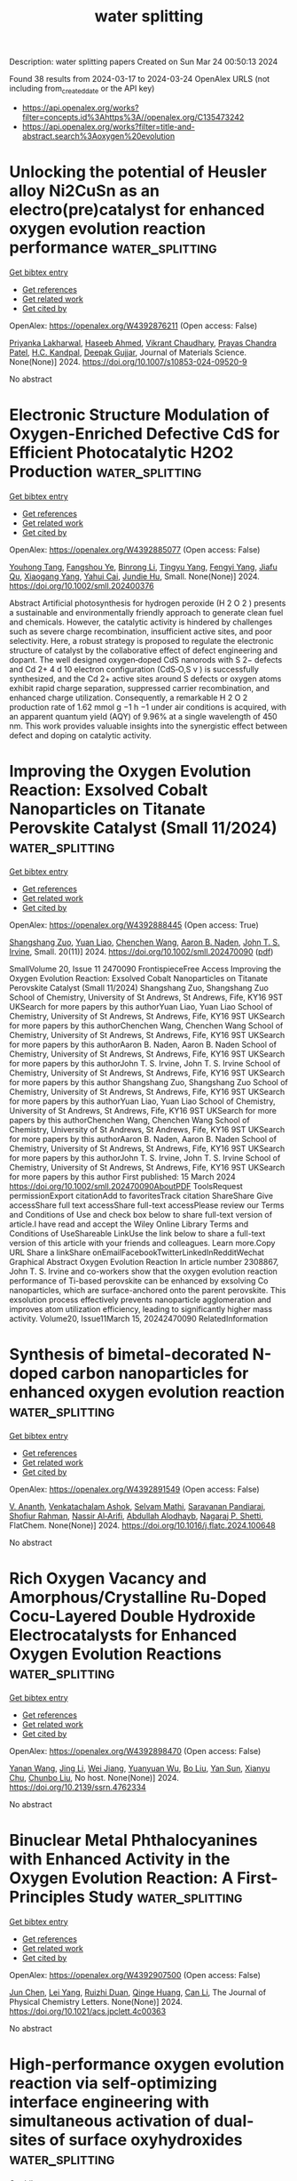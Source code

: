 #+TITLE: water splitting
Description: water splitting papers
Created on Sun Mar 24 00:50:13 2024

Found 38 results from 2024-03-17 to 2024-03-24
OpenAlex URLS (not including from_created_date or the API key)
- [[https://api.openalex.org/works?filter=concepts.id%3Ahttps%3A//openalex.org/C135473242]]
- [[https://api.openalex.org/works?filter=title-and-abstract.search%3Aoxygen%20evolution]]

* Unlocking the potential of Heusler alloy Ni2CuSn as an electro(pre)catalyst for enhanced oxygen evolution reaction performance  :water_splitting:
:PROPERTIES:
:UUID: https://openalex.org/W4392876211
:TOPICS: Electrocatalysis for Energy Conversion, Electrochemical Detection of Heavy Metal Ions, Thin-Film Solar Cell Technology
:PUBLICATION_DATE: 2024-03-16
:END:    
    
[[elisp:(doi-add-bibtex-entry "https://doi.org/10.1007/s10853-024-09520-9")][Get bibtex entry]] 

- [[elisp:(progn (xref--push-markers (current-buffer) (point)) (oa--referenced-works "https://openalex.org/W4392876211"))][Get references]]
- [[elisp:(progn (xref--push-markers (current-buffer) (point)) (oa--related-works "https://openalex.org/W4392876211"))][Get related work]]
- [[elisp:(progn (xref--push-markers (current-buffer) (point)) (oa--cited-by-works "https://openalex.org/W4392876211"))][Get cited by]]

OpenAlex: https://openalex.org/W4392876211 (Open access: False)
    
[[https://openalex.org/A5051252043][Priyanka Lakharwal]], [[https://openalex.org/A5026713442][Haseeb Ahmed]], [[https://openalex.org/A5073922594][Vikrant Chaudhary]], [[https://openalex.org/A5005208395][Prayas Chandra Patel]], [[https://openalex.org/A5066394784][H.C. Kandpal]], [[https://openalex.org/A5024707197][Deepak Gujjar]], Journal of Materials Science. None(None)] 2024. https://doi.org/10.1007/s10853-024-09520-9 
     
No abstract    

    

* Electronic Structure Modulation of Oxygen‐Enriched Defective CdS for Efficient Photocatalytic H2O2 Production  :water_splitting:
:PROPERTIES:
:UUID: https://openalex.org/W4392885077
:TOPICS: Photocatalytic Materials for Solar Energy Conversion, Formation and Properties of Nanocrystals and Nanostructures, Gas Sensing Technology and Materials
:PUBLICATION_DATE: 2024-03-15
:END:    
    
[[elisp:(doi-add-bibtex-entry "https://doi.org/10.1002/smll.202400376")][Get bibtex entry]] 

- [[elisp:(progn (xref--push-markers (current-buffer) (point)) (oa--referenced-works "https://openalex.org/W4392885077"))][Get references]]
- [[elisp:(progn (xref--push-markers (current-buffer) (point)) (oa--related-works "https://openalex.org/W4392885077"))][Get related work]]
- [[elisp:(progn (xref--push-markers (current-buffer) (point)) (oa--cited-by-works "https://openalex.org/W4392885077"))][Get cited by]]

OpenAlex: https://openalex.org/W4392885077 (Open access: False)
    
[[https://openalex.org/A5044348175][Youhong Tang]], [[https://openalex.org/A5001115885][Fangshou Ye]], [[https://openalex.org/A5059984809][Binrong Li]], [[https://openalex.org/A5012152145][Tingyu Yang]], [[https://openalex.org/A5037154247][Fengyi Yang]], [[https://openalex.org/A5067714128][Jiafu Qu]], [[https://openalex.org/A5053203610][Xiaogang Yang]], [[https://openalex.org/A5043648786][Yahui Cai]], [[https://openalex.org/A5016334301][Jundie Hu]], Small. None(None)] 2024. https://doi.org/10.1002/smll.202400376 
     
Abstract Artificial photosynthesis for hydrogen peroxide (H 2 O 2 ) presents a sustainable and environmentally friendly approach to generate clean fuel and chemicals. However, the catalytic activity is hindered by challenges such as severe charge recombination, insufficient active sites, and poor selectivity. Here, a robust strategy is proposed to regulate the electronic structure of catalyst by the collaborative effect of defect engineering and dopant. The well designed oxygen‐doped CdS nanorods with S 2− defects and Cd 2+ 4 d 10 electron configuration (CdS‐O,S v ) is successfully synthesized, and the Cd 2+ active sites around S defects or oxygen atoms exhibit rapid charge separation, suppressed carrier recombination, and enhanced charge utilization. Consequently, a remarkable H 2 O 2 production rate of 1.62 mmol g −1 h −1 under air conditions is acquired, with an apparent quantum yield (AQY) of 9.96% at a single wavelength of 450 nm. This work provides valuable insights into the synergistic effect between defect and doping on catalytic activity.    

    

* Improving the Oxygen Evolution Reaction: Exsolved Cobalt Nanoparticles on Titanate Perovskite Catalyst (Small 11/2024)  :water_splitting:
:PROPERTIES:
:UUID: https://openalex.org/W4392888445
:TOPICS: Catalytic Nanomaterials
:PUBLICATION_DATE: 2024-03-01
:END:    
    
[[elisp:(doi-add-bibtex-entry "https://doi.org/10.1002/smll.202470090")][Get bibtex entry]] 

- [[elisp:(progn (xref--push-markers (current-buffer) (point)) (oa--referenced-works "https://openalex.org/W4392888445"))][Get references]]
- [[elisp:(progn (xref--push-markers (current-buffer) (point)) (oa--related-works "https://openalex.org/W4392888445"))][Get related work]]
- [[elisp:(progn (xref--push-markers (current-buffer) (point)) (oa--cited-by-works "https://openalex.org/W4392888445"))][Get cited by]]

OpenAlex: https://openalex.org/W4392888445 (Open access: True)
    
[[https://openalex.org/A5042219386][Shangshang Zuo]], [[https://openalex.org/A5088676995][Yuan Liao]], [[https://openalex.org/A5029322489][Chenchen Wang]], [[https://openalex.org/A5030097467][Aaron B. Naden]], [[https://openalex.org/A5005373361][John T. S. Irvine]], Small. 20(11)] 2024. https://doi.org/10.1002/smll.202470090  ([[https://onlinelibrary.wiley.com/doi/pdfdirect/10.1002/smll.202470090][pdf]])
     
SmallVolume 20, Issue 11 2470090 FrontispieceFree Access Improving the Oxygen Evolution Reaction: Exsolved Cobalt Nanoparticles on Titanate Perovskite Catalyst (Small 11/2024) Shangshang Zuo, Shangshang Zuo School of Chemistry, University of St Andrews, St Andrews, Fife, KY16 9ST UKSearch for more papers by this authorYuan Liao, Yuan Liao School of Chemistry, University of St Andrews, St Andrews, Fife, KY16 9ST UKSearch for more papers by this authorChenchen Wang, Chenchen Wang School of Chemistry, University of St Andrews, St Andrews, Fife, KY16 9ST UKSearch for more papers by this authorAaron B. Naden, Aaron B. Naden School of Chemistry, University of St Andrews, St Andrews, Fife, KY16 9ST UKSearch for more papers by this authorJohn T. S. Irvine, John T. S. Irvine School of Chemistry, University of St Andrews, St Andrews, Fife, KY16 9ST UKSearch for more papers by this author Shangshang Zuo, Shangshang Zuo School of Chemistry, University of St Andrews, St Andrews, Fife, KY16 9ST UKSearch for more papers by this authorYuan Liao, Yuan Liao School of Chemistry, University of St Andrews, St Andrews, Fife, KY16 9ST UKSearch for more papers by this authorChenchen Wang, Chenchen Wang School of Chemistry, University of St Andrews, St Andrews, Fife, KY16 9ST UKSearch for more papers by this authorAaron B. Naden, Aaron B. Naden School of Chemistry, University of St Andrews, St Andrews, Fife, KY16 9ST UKSearch for more papers by this authorJohn T. S. Irvine, John T. S. Irvine School of Chemistry, University of St Andrews, St Andrews, Fife, KY16 9ST UKSearch for more papers by this author First published: 15 March 2024 https://doi.org/10.1002/smll.202470090AboutPDF ToolsRequest permissionExport citationAdd to favoritesTrack citation ShareShare Give accessShare full text accessShare full-text accessPlease review our Terms and Conditions of Use and check box below to share full-text version of article.I have read and accept the Wiley Online Library Terms and Conditions of UseShareable LinkUse the link below to share a full-text version of this article with your friends and colleagues. Learn more.Copy URL Share a linkShare onEmailFacebookTwitterLinkedInRedditWechat Graphical Abstract Oxygen Evolution Reaction In article number 2308867, John T. S. Irvine and co-workers show that the oxygen evolution reaction performance of Ti-based perovskite can be enhanced by exsolving Co nanoparticles, which are surface-anchored onto the parent perovskite. This exsolution process effectively prevents nanoparticle agglomeration and improves atom utilization efficiency, leading to significantly higher mass activity. Volume20, Issue11March 15, 20242470090 RelatedInformation    

    

* Synthesis of bimetal-decorated N-doped carbon nanoparticles for enhanced oxygen evolution reaction  :water_splitting:
:PROPERTIES:
:UUID: https://openalex.org/W4392891549
:TOPICS: Electrocatalysis for Energy Conversion, Fuel Cell Membrane Technology, Aqueous Zinc-Ion Battery Technology
:PUBLICATION_DATE: 2024-03-01
:END:    
    
[[elisp:(doi-add-bibtex-entry "https://doi.org/10.1016/j.flatc.2024.100648")][Get bibtex entry]] 

- [[elisp:(progn (xref--push-markers (current-buffer) (point)) (oa--referenced-works "https://openalex.org/W4392891549"))][Get references]]
- [[elisp:(progn (xref--push-markers (current-buffer) (point)) (oa--related-works "https://openalex.org/W4392891549"))][Get related work]]
- [[elisp:(progn (xref--push-markers (current-buffer) (point)) (oa--cited-by-works "https://openalex.org/W4392891549"))][Get cited by]]

OpenAlex: https://openalex.org/W4392891549 (Open access: False)
    
[[https://openalex.org/A5021030063][V. Ananth]], [[https://openalex.org/A5057554515][Venkatachalam Ashok]], [[https://openalex.org/A5050750294][Selvam Mathi]], [[https://openalex.org/A5001629698][Saravanan Pandiaraj]], [[https://openalex.org/A5022628334][Shofiur Rahman]], [[https://openalex.org/A5083008293][Nassir Al‐Arifi]], [[https://openalex.org/A5026460148][Abdullah Alodhayb]], [[https://openalex.org/A5090106395][Nagaraj P. Shetti]], FlatChem. None(None)] 2024. https://doi.org/10.1016/j.flatc.2024.100648 
     
No abstract    

    

* Rich Oxygen Vacancy and Amorphous/Crystalline Ru-Doped Cocu-Layered Double Hydroxide Electrocatalysts for Enhanced Oxygen Evolution Reactions  :water_splitting:
:PROPERTIES:
:UUID: https://openalex.org/W4392898470
:TOPICS: Electrocatalysis for Energy Conversion, Aqueous Zinc-Ion Battery Technology, Materials for Electrochemical Supercapacitors
:PUBLICATION_DATE: 2024-01-01
:END:    
    
[[elisp:(doi-add-bibtex-entry "https://doi.org/10.2139/ssrn.4762334")][Get bibtex entry]] 

- [[elisp:(progn (xref--push-markers (current-buffer) (point)) (oa--referenced-works "https://openalex.org/W4392898470"))][Get references]]
- [[elisp:(progn (xref--push-markers (current-buffer) (point)) (oa--related-works "https://openalex.org/W4392898470"))][Get related work]]
- [[elisp:(progn (xref--push-markers (current-buffer) (point)) (oa--cited-by-works "https://openalex.org/W4392898470"))][Get cited by]]

OpenAlex: https://openalex.org/W4392898470 (Open access: False)
    
[[https://openalex.org/A5042533031][Yanan Wang]], [[https://openalex.org/A5012677271][Jing Li]], [[https://openalex.org/A5021515289][Wei Jiang]], [[https://openalex.org/A5003974631][Yuanyuan Wu]], [[https://openalex.org/A5063969338][Bo Liu]], [[https://openalex.org/A5086456973][Yan Sun]], [[https://openalex.org/A5018421998][Xianyu Chu]], [[https://openalex.org/A5090115579][Chunbo Liu]], No host. None(None)] 2024. https://doi.org/10.2139/ssrn.4762334 
     
No abstract    

    

* Binuclear Metal Phthalocyanines with Enhanced Activity in the Oxygen Evolution Reaction: A First-Principles Study  :water_splitting:
:PROPERTIES:
:UUID: https://openalex.org/W4392907500
:TOPICS: Electrocatalysis for Energy Conversion, Role of Porphyrins and Phthalocyanines in Materials Chemistry, Electrochemical Reduction of CO2 to Fuels
:PUBLICATION_DATE: 2024-03-18
:END:    
    
[[elisp:(doi-add-bibtex-entry "https://doi.org/10.1021/acs.jpclett.4c00363")][Get bibtex entry]] 

- [[elisp:(progn (xref--push-markers (current-buffer) (point)) (oa--referenced-works "https://openalex.org/W4392907500"))][Get references]]
- [[elisp:(progn (xref--push-markers (current-buffer) (point)) (oa--related-works "https://openalex.org/W4392907500"))][Get related work]]
- [[elisp:(progn (xref--push-markers (current-buffer) (point)) (oa--cited-by-works "https://openalex.org/W4392907500"))][Get cited by]]

OpenAlex: https://openalex.org/W4392907500 (Open access: False)
    
[[https://openalex.org/A5082857859][Jun Chen]], [[https://openalex.org/A5065844862][Lei Yang]], [[https://openalex.org/A5083764797][Ruizhi Duan]], [[https://openalex.org/A5043532509][Qinge Huang]], [[https://openalex.org/A5011065863][Can Li]], The Journal of Physical Chemistry Letters. None(None)] 2024. https://doi.org/10.1021/acs.jpclett.4c00363 
     
No abstract    

    

* High-performance oxygen evolution reaction via self-optimizing interface engineering with simultaneous activation of dual-sites of surface oxyhydroxides  :water_splitting:
:PROPERTIES:
:UUID: https://openalex.org/W4392907587
:TOPICS: Electrocatalysis for Energy Conversion, Memristive Devices for Neuromorphic Computing, Fuel Cell Membrane Technology
:PUBLICATION_DATE: 2024-03-01
:END:    
    
[[elisp:(doi-add-bibtex-entry "https://doi.org/10.1016/j.apsusc.2024.159936")][Get bibtex entry]] 

- [[elisp:(progn (xref--push-markers (current-buffer) (point)) (oa--referenced-works "https://openalex.org/W4392907587"))][Get references]]
- [[elisp:(progn (xref--push-markers (current-buffer) (point)) (oa--related-works "https://openalex.org/W4392907587"))][Get related work]]
- [[elisp:(progn (xref--push-markers (current-buffer) (point)) (oa--cited-by-works "https://openalex.org/W4392907587"))][Get cited by]]

OpenAlex: https://openalex.org/W4392907587 (Open access: False)
    
[[https://openalex.org/A5033613250][Tianjiao Huang]], [[https://openalex.org/A5030398457][Mingliang Guo]], [[https://openalex.org/A5036868081][Weiwei Li]], [[https://openalex.org/A5002684649][Yanji Bao]], [[https://openalex.org/A5088584503][Aimin Yu]], [[https://openalex.org/A5090069748][Dong‐Sheng Li]], [[https://openalex.org/A5075943433][Jinchun Tu]], [[https://openalex.org/A5005249583][M. Wang]], [[https://openalex.org/A5001454856][Wanjun Hao]], [[https://openalex.org/A5058308419][Chenghua Sun]], Applied Surface Science. None(None)] 2024. https://doi.org/10.1016/j.apsusc.2024.159936 
     
Metal oxyhydroxides produced by the surface reconstruction were widely considered as active catalytic species in the oxygen evolution reaction (OER). However, simultaneous activation of metal sites in surface oxyhydroxides remains a great challenge. In this study, the interface self-activation strategy was utilized to simultaneously activate both the iron and nickel sites at the surface oxyhydroxides of (Fe,Ni)OOH-NiSe2 nano heterostructure. The OER activity was greatly boosted by the dual activation of active sites, resulting in an overpotential of 245 mV@100 mA cm−2 with a small Tafel slope of 44 mV dec−1. The finely constructed FeOOH-NiSe2 heterostructure was transformed into (Fe,Ni)OOH-NiSe2 through the formation of distinct bonds of M(Fe,Ni)-O-Se during the OER process, which was discovered through a combination of experimental studies with DFT calculations. A fast OER reaction dynamic was achieved due to the unique self-optimized interface structure which produced a dual synergistic effect between the interface structure and the active sites of Fe and Ni of oxyhydroxides, modulated the electronic structure and d band center of active sites, and increased the number of optimum active sites. This work paves a way to design high-performance electrocatalysts with multiple active sites for other electrochemical reactions.    

    

* Reactive Oxygen Species, Electrode Potential and pH Affect CoCrMo Alloy Corrosion and Semiconducting Behavior in Simulated Inflammatory Environments  :water_splitting:
:PROPERTIES:
:UUID: https://openalex.org/W4392909054
:TOPICS: Corrosion Inhibitors and Protection Mechanisms, Hydrogen Embrittlement in Metals and Alloys, Thermal Barrier Coatings for Gas Turbines
:PUBLICATION_DATE: 2024-01-01
:END:    
    
[[elisp:(doi-add-bibtex-entry "https://doi.org/10.2139/ssrn.4763246")][Get bibtex entry]] 

- [[elisp:(progn (xref--push-markers (current-buffer) (point)) (oa--referenced-works "https://openalex.org/W4392909054"))][Get references]]
- [[elisp:(progn (xref--push-markers (current-buffer) (point)) (oa--related-works "https://openalex.org/W4392909054"))][Get related work]]
- [[elisp:(progn (xref--push-markers (current-buffer) (point)) (oa--cited-by-works "https://openalex.org/W4392909054"))][Get cited by]]

OpenAlex: https://openalex.org/W4392909054 (Open access: False)
    
[[https://openalex.org/A5054334046][Hwaran Lee]], [[https://openalex.org/A5029483644][Michael A. Kurtz]], [[https://openalex.org/A5038317247][Jeremy L. Gilbert]], No host. None(None)] 2024. https://doi.org/10.2139/ssrn.4763246 
     
No abstract    

    

* Ni and Co Active Site Transition and Competition in Fluorine‐Doped NiCo(OH)2 LDH Electrocatalysts for Oxygen Evolution Reaction  :water_splitting:
:PROPERTIES:
:UUID: https://openalex.org/W4392910947
:TOPICS: Electrocatalysis for Energy Conversion, Aqueous Zinc-Ion Battery Technology, Fuel Cell Membrane Technology
:PUBLICATION_DATE: 2024-03-18
:END:    
    
[[elisp:(doi-add-bibtex-entry "https://doi.org/10.1002/smll.202400139")][Get bibtex entry]] 

- [[elisp:(progn (xref--push-markers (current-buffer) (point)) (oa--referenced-works "https://openalex.org/W4392910947"))][Get references]]
- [[elisp:(progn (xref--push-markers (current-buffer) (point)) (oa--related-works "https://openalex.org/W4392910947"))][Get related work]]
- [[elisp:(progn (xref--push-markers (current-buffer) (point)) (oa--cited-by-works "https://openalex.org/W4392910947"))][Get cited by]]

OpenAlex: https://openalex.org/W4392910947 (Open access: False)
    
[[https://openalex.org/A5053325235][Maojun Pei]], [[https://openalex.org/A5069295537][Shuai Yu]], [[https://openalex.org/A5058641901][Xiang Gao]], [[https://openalex.org/A5086945936][Jia‐Cheng Chen]], [[https://openalex.org/A5042438721][Yao Liu]], [[https://openalex.org/A5004524880][Yan Wang]], [[https://openalex.org/A5029969051][Jiujun Zhang]], Small. None(None)] 2024. https://doi.org/10.1002/smll.202400139 
     
Abstract The oxygen evolution reaction (OER) performance of NiCo LDH electrocatalysts can be improved through fluorine doping. The roles of Ni and Co active sites in such catalysts remain ambiguous and controversial. In addressing the issue, this study draws upon the molecular orbital theory and proposes the active center competitive mechanism between Ni and Co. The doped F‐atoms can directly impact the valence state of metal atoms or exert an indirect influence through the dehydrogenation, thereby modulating the active center. As the F‐atoms are progressively aggregate, the e g orbitals of Ni and Co transition from e 2 g to e 1 g , and subsequently to e 0 g . The corresponding valence state elevates from +2 to +3, and then to +4, signifying an initial increase followed by a subsequent decrease in the electrocatalytic performance. Furthermore, a series of F‐NiCo LDH catalysts are synthesized to verify the e g orbital occupancy analysis, and the catalytic OER overpotentials are 303, 243, 240, and 246 mV at the current density of 10 mA cm −2 , respectively, which coincides well with the theoretical prediction. This investigation not only provides novel mechanistic insights into the transition and competition of Ni and Co in F‐NiCo LDH catalysts but also establishes a foundation for the design of high‐performance catalysts.    

    

* Ultrathin 2D-2D NiFe LDH/MOF heterojunction nanosheets: an efficient oxygen evolution reaction catalyst for water oxidation  :water_splitting:
:PROPERTIES:
:UUID: https://openalex.org/W4392911739
:TOPICS: Electrocatalysis for Energy Conversion, Catalytic Nanomaterials, Photocatalytic Materials for Solar Energy Conversion
:PUBLICATION_DATE: 2024-01-01
:END:    
    
[[elisp:(doi-add-bibtex-entry "https://doi.org/10.1039/d4qi00090k")][Get bibtex entry]] 

- [[elisp:(progn (xref--push-markers (current-buffer) (point)) (oa--referenced-works "https://openalex.org/W4392911739"))][Get references]]
- [[elisp:(progn (xref--push-markers (current-buffer) (point)) (oa--related-works "https://openalex.org/W4392911739"))][Get related work]]
- [[elisp:(progn (xref--push-markers (current-buffer) (point)) (oa--cited-by-works "https://openalex.org/W4392911739"))][Get cited by]]

OpenAlex: https://openalex.org/W4392911739 (Open access: False)
    
[[https://openalex.org/A5089703861][Hao Yin]], [[https://openalex.org/A5007618532][Shibiao Su]], [[https://openalex.org/A5085057606][Di Yao]], [[https://openalex.org/A5077491495][Lixia Wang]], [[https://openalex.org/A5021978869][X. Liu]], [[https://openalex.org/A5021114807][Tayirjan Taylor Isimjan]], [[https://openalex.org/A5002897591][Yuting Yang]], [[https://openalex.org/A5013921358][Dandan Cai]], Inorganic chemistry frontiers. None(None)] 2024. https://doi.org/10.1039/d4qi00090k 
     
Designing ultrathin MOF-based heterostructural nanosheets with high conductivity and rich active sites and studying their dynamic structural evolution during OER remain an ideal but challenging task. Here, the hierarchical NiFe...    

    

* F-doped carbon/Co3O4 composite catalyst for alkaline oxygen evolution  :water_splitting:
:PROPERTIES:
:UUID: https://openalex.org/W4392913142
:TOPICS: Electrocatalysis for Energy Conversion, Fuel Cell Membrane Technology, Catalytic Nanomaterials
:PUBLICATION_DATE: 2024-03-18
:END:    
    
[[elisp:(doi-add-bibtex-entry "https://doi.org/10.26434/chemrxiv-2024-38cvf")][Get bibtex entry]] 

- [[elisp:(progn (xref--push-markers (current-buffer) (point)) (oa--referenced-works "https://openalex.org/W4392913142"))][Get references]]
- [[elisp:(progn (xref--push-markers (current-buffer) (point)) (oa--related-works "https://openalex.org/W4392913142"))][Get related work]]
- [[elisp:(progn (xref--push-markers (current-buffer) (point)) (oa--cited-by-works "https://openalex.org/W4392913142"))][Get cited by]]

OpenAlex: https://openalex.org/W4392913142 (Open access: True)
    
[[https://openalex.org/A5085866414][Mengjie Gao]], [[https://openalex.org/A5020707607][Zhaodi Wang]], [[https://openalex.org/A5074848708][Wen Tao Liu]], [[https://openalex.org/A5067883605][Yunpu Zhai]], No host. None(None)] 2024. https://doi.org/10.26434/chemrxiv-2024-38cvf  ([[https://chemrxiv.org/engage/api-gateway/chemrxiv/assets/orp/resource/item/65f4470e9138d23161855da5/original/f-doped-carbon-co3o4-composite-catalyst-for-alkaline-oxygen-evolution.pdf][pdf]])
     
Electrocatalytic water splitting is a sustainable way to produce hydrogen energy. However, the oxygen evolution reaction (OER) at the anode always has sluggish kinetics and low energy conversion efficiency, which is the major bottleneck for water splitting. In this paper, the electronic structure of the Co3O4/carbon composites was regulated by anion doping. The F-doped carbon substrate is compounded with ZIF-67, and the active component Co3O4 is encapsulated in the skeleton formed by ZIF-67. The prepared hybrid nanocomposite catalyst F-Co3O4@NF has excellent OER performance. It requires an overpotential of only 172 mV with the current density of 50 mA cm-2, and the Tafel slope is 88 mV dec-1. It can maintain good stability after 24 hours of continuous operation, and the catalytic activity exceeds most of the similar series of catalysts. The characterization show that F doping can affect the catalytic activity in the form of adjusting the electronic structure and lifting d band center. These structural changes effectively optimize the adsorption/desorption capacity of the composite catalyst for hydrogen and oxygen intermediates in the catalytic process, thereby improving the catalytic activity for alkaline oxygen evolution.    

    

* Dual Function of Naphthalenediimide Supramolecular Photocatalyst with Giant Internal Electric Field for Efficient Hydrogen and Oxygen Evolution  :water_splitting:
:PROPERTIES:
:UUID: https://openalex.org/W4392913191
:TOPICS: Photocatalytic Materials for Solar Energy Conversion, Perovskite Solar Cell Technology, Electrocatalysis for Energy Conversion
:PUBLICATION_DATE: 2024-03-18
:END:    
    
[[elisp:(doi-add-bibtex-entry "https://doi.org/10.1002/smll.202400344")][Get bibtex entry]] 

- [[elisp:(progn (xref--push-markers (current-buffer) (point)) (oa--referenced-works "https://openalex.org/W4392913191"))][Get references]]
- [[elisp:(progn (xref--push-markers (current-buffer) (point)) (oa--related-works "https://openalex.org/W4392913191"))][Get related work]]
- [[elisp:(progn (xref--push-markers (current-buffer) (point)) (oa--cited-by-works "https://openalex.org/W4392913191"))][Get cited by]]

OpenAlex: https://openalex.org/W4392913191 (Open access: False)
    
[[https://openalex.org/A5051296316][Shicheng Xu]], [[https://openalex.org/A5090385327][Siqi Chen]], [[https://openalex.org/A5002803940][Yuxin Li]], [[https://openalex.org/A5001140222][Qiong Gao]], [[https://openalex.org/A5088955392][Xin Luo]], [[https://openalex.org/A5052024256][Min Li]], [[https://openalex.org/A5084673350][Long‐Fei Ren]], [[https://openalex.org/A5049078993][Peng Wang]], [[https://openalex.org/A5021809579][Liping Liu]], [[https://openalex.org/A5049074404][Jun Wang]], [[https://openalex.org/A5015286714][Xianjie Chen]], [[https://openalex.org/A5068290128][Qian Chen]], [[https://openalex.org/A5004893546][Yongfa Zhu]], Small. None(None)] 2024. https://doi.org/10.1002/smll.202400344 
     
Abstract Organic supramolecular photocatalysts have garnered widespread attention due to their adjustable structure and exceptional photocatalytic activity. Herein, a novel bis‐dicarboxyphenyl‐substituent naphthalenediimide self‐assembly supramolecular photocatalyst (SA‐NDI‐BCOOH) with efficient dual‐functional photocatalytic performance is successfully constructed. The large molecular dipole moment and short‐range ordered stacking structure of SA‐NDI‐BCOOH synergistically create a giant internal electric field (IEF), resulting in a remarkable 6.7‐fold increase in its charge separation efficiency. Additionally, the tetracarboxylic structure of SA‐NDI‐BCOOH greatly enhances its hydrophilicity. Thus, SA‐NDI‐BCOOH demonstrates efficient dual‐functional activity for photocatalytic hydrogen and oxygen evolution, with rates of 372.8 and 3.8 µmol h −1 , respectively. Meanwhile, a notable apparent quantum efficiency of 10.86% at 400 nm for hydrogen evolution is achieved, prominently surpassing many reported supramolecular photocatalysts. More importantly, with the help of dual co‐catalysts, it exhibits photocatalytic overall water splitting activity with H 2 and O 2 evolution rates of 3.2 and 1.6 µmol h −1 . Briefly, this work sheds light on enhancing the IEF by controlling the molecular polarity and stacking structure to dramatically improve the photocatalytic performance of supramolecular materials.    

    

* One-step hydrothermal synthesis of a Ni3S2–FeMoO4 nanowire–nanosheet heterostructure array for synergistically boosted oxygen evolution reaction  :water_splitting:
:PROPERTIES:
:UUID: https://openalex.org/W4392915369
:TOPICS: Electrocatalysis for Energy Conversion, Aqueous Zinc-Ion Battery Technology, Electrochemical Detection of Heavy Metal Ions
:PUBLICATION_DATE: 2024-01-01
:END:    
    
[[elisp:(doi-add-bibtex-entry "https://doi.org/10.1039/d4ra01770f")][Get bibtex entry]] 

- [[elisp:(progn (xref--push-markers (current-buffer) (point)) (oa--referenced-works "https://openalex.org/W4392915369"))][Get references]]
- [[elisp:(progn (xref--push-markers (current-buffer) (point)) (oa--related-works "https://openalex.org/W4392915369"))][Get related work]]
- [[elisp:(progn (xref--push-markers (current-buffer) (point)) (oa--cited-by-works "https://openalex.org/W4392915369"))][Get cited by]]

OpenAlex: https://openalex.org/W4392915369 (Open access: True)
    
[[https://openalex.org/A5009504821][Han Cui]], [[https://openalex.org/A5015190833][Jing Zhang]], [[https://openalex.org/A5082159776][Rui Wu]], [[https://openalex.org/A5031804038][Xiang Zhang]], [[https://openalex.org/A5065585539][Qijun Pan]], [[https://openalex.org/A5021261061][Mingtao Li]], [[https://openalex.org/A5011893427][Bin Chen]], RSC Advances. 14(13)] 2024. https://doi.org/10.1039/d4ra01770f  ([[https://pubs.rsc.org/en/content/articlepdf/2024/ra/d4ra01770f][pdf]])
     
We propose a one-step hydrothermal strategy to fabricate hierarchical Ni 3 S 2 –FeMoO 4 nanowire–nanosheet heterostructures on NiFe-foam as structurally-integrated electrodes for synergistically boosted OER at high current density.    

    

* Machine learning guided tuning charge distribution by composition in MOFs for oxygen evolution reaction  :water_splitting:
:PROPERTIES:
:UUID: https://openalex.org/W4392917251
:TOPICS: Accelerating Materials Innovation through Informatics, Catalytic Nanomaterials, Emergent Phenomena at Oxide Interfaces
:PUBLICATION_DATE: 2024-01-01
:END:    
    
[[elisp:(doi-add-bibtex-entry "https://doi.org/10.1039/d3ra08873a")][Get bibtex entry]] 

- [[elisp:(progn (xref--push-markers (current-buffer) (point)) (oa--referenced-works "https://openalex.org/W4392917251"))][Get references]]
- [[elisp:(progn (xref--push-markers (current-buffer) (point)) (oa--related-works "https://openalex.org/W4392917251"))][Get related work]]
- [[elisp:(progn (xref--push-markers (current-buffer) (point)) (oa--cited-by-works "https://openalex.org/W4392917251"))][Get cited by]]

OpenAlex: https://openalex.org/W4392917251 (Open access: True)
    
[[https://openalex.org/A5036418431][Licheng Yu]], [[https://openalex.org/A5052588320][Wenwen Zhang]], [[https://openalex.org/A5089766491][Zhihao Nie]], [[https://openalex.org/A5067865085][Jingjing Duan]], [[https://openalex.org/A5039744969][Sheng Chen]], RSC Advances. 14(13)] 2024. https://doi.org/10.1039/d3ra08873a 
     
We utilize machine learning (ML) to accelerate the synthesis of MOFs, starting by building a library of over 900 MOFs with different metal salts, solvent ratios and reaction tine, and then utilizing zeta potentials as target variables for ML training.    

    

* Adjacent‐Confined Pyrolysis for High‐Density Phase Boundaries in Mo2C Nanosheets to Boost Oxygen Evolution  :water_splitting:
:PROPERTIES:
:UUID: https://openalex.org/W4392920743
:TOPICS: Two-Dimensional Transition Metal Carbides and Nitrides (MXenes), Atomic Layer Deposition Technology, Synthesis and Properties of Cemented Carbides
:PUBLICATION_DATE: 2024-03-17
:END:    
    
[[elisp:(doi-add-bibtex-entry "https://doi.org/10.1002/adfm.202401990")][Get bibtex entry]] 

- [[elisp:(progn (xref--push-markers (current-buffer) (point)) (oa--referenced-works "https://openalex.org/W4392920743"))][Get references]]
- [[elisp:(progn (xref--push-markers (current-buffer) (point)) (oa--related-works "https://openalex.org/W4392920743"))][Get related work]]
- [[elisp:(progn (xref--push-markers (current-buffer) (point)) (oa--cited-by-works "https://openalex.org/W4392920743"))][Get cited by]]

OpenAlex: https://openalex.org/W4392920743 (Open access: False)
    
[[https://openalex.org/A5068577773][Wenhua Cong]], [[https://openalex.org/A5019039571][Weikang Dong]], [[https://openalex.org/A5018621949][Yuanyuan Yan]], [[https://openalex.org/A5017816629][Xun Cao]], [[https://openalex.org/A5029880205][Yike Xu]], [[https://openalex.org/A5054510847][Zhenyu Liu]], [[https://openalex.org/A5015410930][Jijian Liu]], [[https://openalex.org/A5005964179][Can Jin]], [[https://openalex.org/A5071872234][Xuguang Liu]], [[https://openalex.org/A5049692788][Yang Yang]], [[https://openalex.org/A5019742138][L. P. Fu]], [[https://openalex.org/A5061137450][Meiling Wang]], [[https://openalex.org/A5083663751][Tianyuan Zhang]], [[https://openalex.org/A5072799435][Jiadong Zhou]], Advanced Functional Materials. None(None)] 2024. https://doi.org/10.1002/adfm.202401990 
     
Abstract Heterostructure or doping engineering on Mo 2 C by coupling with transition metal nanoparticles/atoms can optimize catalytic activities for oxygen evolution reaction (OER). However, the intrinsic catalytic activity of Mo 2 C is not fully stimulated at the atomic level, which is challenging. Herein, an adjacent‐confined pyrolysis strategy to manipulate the intrinsic electronic structure of Mo 2 C directly is reported. During the nucleation and growth of Mo 2 C, the replacement of Mo atoms by adjacent Ni atoms induces the generation of high‐density phase boundaries (PBs) with alternating face‐centered cubic (fcc) and hexagonal close‐packed (hcp) hetero‐phase. The lattice deformity in PBs affords an ultrahigh density of active sites, endowing Mo 2 C nanosheets with excellent OER activity and superior stability. Theoretical calculations reveal that introduced Ni atoms activate the adjacent Mo sites and optimize the thermodynamic reaction energetics for enhanced OER activity. The work offers a general adjacent‐confined pyrolysis strategy to achieve PBs‐controlling in Mo 2 C nanosheets for catalytic application and beyond.    

    

* Construction of robust and durable Cu2Se-V2O5 nanosheet electrocatalyst for alkaline oxygen evolution reaction  :water_splitting:
:PROPERTIES:
:UUID: https://openalex.org/W4392921269
:TOPICS: Electrocatalysis for Energy Conversion, Aqueous Zinc-Ion Battery Technology, Electrochemical Detection of Heavy Metal Ions
:PUBLICATION_DATE: 2024-03-14
:END:    
    
[[elisp:(doi-add-bibtex-entry "https://doi.org/10.1007/s11705-024-2420-6")][Get bibtex entry]] 

- [[elisp:(progn (xref--push-markers (current-buffer) (point)) (oa--referenced-works "https://openalex.org/W4392921269"))][Get references]]
- [[elisp:(progn (xref--push-markers (current-buffer) (point)) (oa--related-works "https://openalex.org/W4392921269"))][Get related work]]
- [[elisp:(progn (xref--push-markers (current-buffer) (point)) (oa--cited-by-works "https://openalex.org/W4392921269"))][Get cited by]]

OpenAlex: https://openalex.org/W4392921269 (Open access: False)
    
[[https://openalex.org/A5056104466][Tauseef Munawar]], [[https://openalex.org/A5015371105][Ambreen Bashir]], [[https://openalex.org/A5047180413][Khalid Mujasam Batoo]], [[https://openalex.org/A5023236497][Saman Fatima]], [[https://openalex.org/A5079586000][Faisal Mukhtar]], [[https://openalex.org/A5084895339][Sajjad Hussain]], [[https://openalex.org/A5049370676][Sumaira Manzoor]], [[https://openalex.org/A5061069978][Muhammad Naeem Ashiq]], [[https://openalex.org/A5008980972][Shoukat Alim Khan]], [[https://openalex.org/A5060990652][Muammer Koç]], [[https://openalex.org/A5004262523][Faisal Iqbal]], Frontiers of Chemical Science and Engineering. 18(6)] 2024. https://doi.org/10.1007/s11705-024-2420-6 
     
No abstract    

    

* Stabilizing Lattice Oxygen through Mn Doping in NiCo2O4−d Spinel Electrocatalysts for Efficient and Durable Acid Oxygen Evolution  :water_splitting:
:PROPERTIES:
:UUID: https://openalex.org/W4392925207
:TOPICS: Electrocatalysis for Energy Conversion, Electrochemical Detection of Heavy Metal Ions, Electrochemical Biosensor Technology
:PUBLICATION_DATE: 2024-03-17
:END:    
    
[[elisp:(doi-add-bibtex-entry "https://doi.org/10.1002/anie.202402171")][Get bibtex entry]] 

- [[elisp:(progn (xref--push-markers (current-buffer) (point)) (oa--referenced-works "https://openalex.org/W4392925207"))][Get references]]
- [[elisp:(progn (xref--push-markers (current-buffer) (point)) (oa--related-works "https://openalex.org/W4392925207"))][Get related work]]
- [[elisp:(progn (xref--push-markers (current-buffer) (point)) (oa--cited-by-works "https://openalex.org/W4392925207"))][Get cited by]]

OpenAlex: https://openalex.org/W4392925207 (Open access: False)
    
[[https://openalex.org/A5046679112][Hongyu Zhao]], [[https://openalex.org/A5049352143][Zhu Liu]], [[https://openalex.org/A5091913926][Jie Yin]], [[https://openalex.org/A5047471598][Jing Jin]], [[https://openalex.org/A5081527008][Xin Du]], [[https://openalex.org/A5021204687][Lei Tan]], [[https://openalex.org/A5070724508][Yong Peng]], [[https://openalex.org/A5013947180][Pinxian Xi]], [[https://openalex.org/A5055781053][Chun‐Hua Yan]], Angewandte Chemie International Edition. None(None)] 2024. https://doi.org/10.1002/anie.202402171 
     
Design the electrocatalysts without noble metal is still a challenge for oxygen evolution reaction (OER) in acid media. Herein, we reported the manganese doping method to decrease the concentration of oxygen vacancy (Vo) and form the Mn−O structure adjacent octahedral sites in spinel NiCo2O4−δ (NiMn1.5Co3O4−δ), which highly enhanced the activity and stability of spinel NiCo2O4−δ with a low overpotential (η) of 280 mV at j = 10 mA cm−2 and long‐term stability of 80 h in acid media. The isotopic labelling experiment based on differential electrochemical mass spectrometry (DEMS) clearly demonstrated the lattice oxygen in NiMn1.5Co3O4−δ is more stable due to strong Mn‐O bond and synergetic adsorbate evolution mechanism (SAEM) for acid OER. Density functional theory (DFT) calculations reveal highly increased oxygen vacancy formation energy (EVO) of NiCo2O4−δ after Mn doping. More importantly, the highly hydrogen bonding between Mn−O and *OOH adsorbed on adjacent Co octahedral sites promote the formation of *OO from *OOH due to the greatly enhanced charge density of O in Mn substituted sites.    

    

* Stabilizing Lattice Oxygen through Mn Doping in NiCo2O4−d Spinel Electrocatalysts for Efficient and Durable Acid Oxygen Evolution  :water_splitting:
:PROPERTIES:
:UUID: https://openalex.org/W4392925229
:TOPICS: Electrocatalysis for Energy Conversion, Electrochemical Detection of Heavy Metal Ions, Electrochemical Biosensor Technology
:PUBLICATION_DATE: 2024-03-17
:END:    
    
[[elisp:(doi-add-bibtex-entry "https://doi.org/10.1002/ange.202402171")][Get bibtex entry]] 

- [[elisp:(progn (xref--push-markers (current-buffer) (point)) (oa--referenced-works "https://openalex.org/W4392925229"))][Get references]]
- [[elisp:(progn (xref--push-markers (current-buffer) (point)) (oa--related-works "https://openalex.org/W4392925229"))][Get related work]]
- [[elisp:(progn (xref--push-markers (current-buffer) (point)) (oa--cited-by-works "https://openalex.org/W4392925229"))][Get cited by]]

OpenAlex: https://openalex.org/W4392925229 (Open access: False)
    
[[https://openalex.org/A5046679112][Hongyu Zhao]], [[https://openalex.org/A5049352143][Zhu Liu]], [[https://openalex.org/A5091913926][Jie Yin]], [[https://openalex.org/A5082156574][Jing Jin]], [[https://openalex.org/A5089842784][Xin Du]], [[https://openalex.org/A5021204687][Lei Tan]], [[https://openalex.org/A5070724508][Yong Peng]], [[https://openalex.org/A5081074386][Pinxian Xi]], [[https://openalex.org/A5055781053][Chun‐Hua Yan]], Angewandte Chemie. None(None)] 2024. https://doi.org/10.1002/ange.202402171 
     
Design the electrocatalysts without noble metal is still a challenge for oxygen evolution reaction (OER) in acid media. Herein, we reported the manganese doping method to decrease the concentration of oxygen vacancy (Vo) and form the Mn−O structure adjacent octahedral sites in spinel NiCo2O4−δ (NiMn1.5Co3O4−δ), which highly enhanced the activity and stability of spinel NiCo2O4−δ with a low overpotential (η) of 280 mV at j = 10 mA cm−2 and long‐term stability of 80 h in acid media. The isotopic labelling experiment based on differential electrochemical mass spectrometry (DEMS) clearly demonstrated the lattice oxygen in NiMn1.5Co3O4−δ is more stable due to strong Mn‐O bond and synergetic adsorbate evolution mechanism (SAEM) for acid OER. Density functional theory (DFT) calculations reveal highly increased oxygen vacancy formation energy (EVO) of NiCo2O4−δ after Mn doping. More importantly, the highly hydrogen bonding between Mn−O and *OOH adsorbed on adjacent Co octahedral sites promote the formation of *OO from *OOH due to the greatly enhanced charge density of O in Mn substituted sites.    

    

* Hollow Nanocubic Cop-Fep/Nc Heterostructures for Efficient Electrocatalytic Oxygen Evolution Reaction  :water_splitting:
:PROPERTIES:
:UUID: https://openalex.org/W4392932163
:TOPICS: Electrocatalysis for Energy Conversion, Fuel Cell Membrane Technology, Conducting Polymer Research
:PUBLICATION_DATE: 2024-01-01
:END:    
    
[[elisp:(doi-add-bibtex-entry "https://doi.org/10.2139/ssrn.4763695")][Get bibtex entry]] 

- [[elisp:(progn (xref--push-markers (current-buffer) (point)) (oa--referenced-works "https://openalex.org/W4392932163"))][Get references]]
- [[elisp:(progn (xref--push-markers (current-buffer) (point)) (oa--related-works "https://openalex.org/W4392932163"))][Get related work]]
- [[elisp:(progn (xref--push-markers (current-buffer) (point)) (oa--cited-by-works "https://openalex.org/W4392932163"))][Get cited by]]

OpenAlex: https://openalex.org/W4392932163 (Open access: False)
    
[[https://openalex.org/A5052123587][Zhongxian Li]], [[https://openalex.org/A5002539950][Xingzhao Wang]], [[https://openalex.org/A5063262145][Yunlin Xu]], [[https://openalex.org/A5047704870][Xiaoran Li]], [[https://openalex.org/A5048291692][Jianchao Zhang]], [[https://openalex.org/A5039794673][Lu Yang]], [[https://openalex.org/A5055342597][Jiabing Luo]], [[https://openalex.org/A5086752686][Yan Zhou]], No host. None(None)] 2024. https://doi.org/10.2139/ssrn.4763695 
     
No abstract    

    

* Decision letter for "Machine learning guided tuning charge distribution by composition in MOFs for oxygen evolution reaction"  :water_splitting:
:PROPERTIES:
:UUID: https://openalex.org/W4392936399
:TOPICS: Accelerating Materials Innovation through Informatics, Nanomaterials with Enzyme-Like Characteristics, Electrochemical Detection of Heavy Metal Ions
:PUBLICATION_DATE: 2024-02-25
:END:    
    
[[elisp:(doi-add-bibtex-entry "https://doi.org/10.1039/d3ra08873a/v3/decision1")][Get bibtex entry]] 

- [[elisp:(progn (xref--push-markers (current-buffer) (point)) (oa--referenced-works "https://openalex.org/W4392936399"))][Get references]]
- [[elisp:(progn (xref--push-markers (current-buffer) (point)) (oa--related-works "https://openalex.org/W4392936399"))][Get related work]]
- [[elisp:(progn (xref--push-markers (current-buffer) (point)) (oa--cited-by-works "https://openalex.org/W4392936399"))][Get cited by]]

OpenAlex: https://openalex.org/W4392936399 (Open access: False)
    
, No host. None(None)] 2024. https://doi.org/10.1039/d3ra08873a/v3/decision1 
     
No abstract    

    

* Review for "Machine learning guided tuning charge distribution by composition in MOFs for oxygen evolution reaction"  :water_splitting:
:PROPERTIES:
:UUID: https://openalex.org/W4392936413
:TOPICS: Accelerating Materials Innovation through Informatics, Catalytic Nanomaterials, Gas Sensing Technology and Materials
:PUBLICATION_DATE: 2024-01-07
:END:    
    
[[elisp:(doi-add-bibtex-entry "https://doi.org/10.1039/d3ra08873a/v1/review2")][Get bibtex entry]] 

- [[elisp:(progn (xref--push-markers (current-buffer) (point)) (oa--referenced-works "https://openalex.org/W4392936413"))][Get references]]
- [[elisp:(progn (xref--push-markers (current-buffer) (point)) (oa--related-works "https://openalex.org/W4392936413"))][Get related work]]
- [[elisp:(progn (xref--push-markers (current-buffer) (point)) (oa--cited-by-works "https://openalex.org/W4392936413"))][Get cited by]]

OpenAlex: https://openalex.org/W4392936413 (Open access: False)
    
, No host. None(None)] 2024. https://doi.org/10.1039/d3ra08873a/v1/review2 
     
No abstract    

    

* Author response for "Machine learning guided tuning charge distribution by composition in MOFs for oxygen evolution reaction"  :water_splitting:
:PROPERTIES:
:UUID: https://openalex.org/W4392936433
:TOPICS: Accelerating Materials Innovation through Informatics, Nanomaterials with Enzyme-Like Characteristics, Electrochemical Detection of Heavy Metal Ions
:PUBLICATION_DATE: 2024-02-07
:END:    
    
[[elisp:(doi-add-bibtex-entry "https://doi.org/10.1039/d3ra08873a/v3/response1")][Get bibtex entry]] 

- [[elisp:(progn (xref--push-markers (current-buffer) (point)) (oa--referenced-works "https://openalex.org/W4392936433"))][Get references]]
- [[elisp:(progn (xref--push-markers (current-buffer) (point)) (oa--related-works "https://openalex.org/W4392936433"))][Get related work]]
- [[elisp:(progn (xref--push-markers (current-buffer) (point)) (oa--cited-by-works "https://openalex.org/W4392936433"))][Get cited by]]

OpenAlex: https://openalex.org/W4392936433 (Open access: False)
    
[[https://openalex.org/A5036418431][Licheng Yu]], [[https://openalex.org/A5052588320][Wenwen Zhang]], [[https://openalex.org/A5089766491][Zhihao Nie]], [[https://openalex.org/A5067865085][Jingjing Duan]], [[https://openalex.org/A5039744969][Sheng Chen]], No host. None(None)] 2024. https://doi.org/10.1039/d3ra08873a/v3/response1 
     
No abstract    

    

* Decision letter for "Machine learning guided tuning charge distribution by composition in MOFs for oxygen evolution reaction"  :water_splitting:
:PROPERTIES:
:UUID: https://openalex.org/W4392936500
:TOPICS: Accelerating Materials Innovation through Informatics, Nanomaterials with Enzyme-Like Characteristics, Electrochemical Detection of Heavy Metal Ions
:PUBLICATION_DATE: 2024-02-05
:END:    
    
[[elisp:(doi-add-bibtex-entry "https://doi.org/10.1039/d3ra08873a/v2/decision1")][Get bibtex entry]] 

- [[elisp:(progn (xref--push-markers (current-buffer) (point)) (oa--referenced-works "https://openalex.org/W4392936500"))][Get references]]
- [[elisp:(progn (xref--push-markers (current-buffer) (point)) (oa--related-works "https://openalex.org/W4392936500"))][Get related work]]
- [[elisp:(progn (xref--push-markers (current-buffer) (point)) (oa--cited-by-works "https://openalex.org/W4392936500"))][Get cited by]]

OpenAlex: https://openalex.org/W4392936500 (Open access: False)
    
, No host. None(None)] 2024. https://doi.org/10.1039/d3ra08873a/v2/decision1 
     
No abstract    

    

* Review for "Machine learning guided tuning charge distribution by composition in MOFs for oxygen evolution reaction"  :water_splitting:
:PROPERTIES:
:UUID: https://openalex.org/W4392936503
:TOPICS: Accelerating Materials Innovation through Informatics, Catalytic Nanomaterials, Gas Sensing Technology and Materials
:PUBLICATION_DATE: 2024-01-31
:END:    
    
[[elisp:(doi-add-bibtex-entry "https://doi.org/10.1039/d3ra08873a/v2/review1")][Get bibtex entry]] 

- [[elisp:(progn (xref--push-markers (current-buffer) (point)) (oa--referenced-works "https://openalex.org/W4392936503"))][Get references]]
- [[elisp:(progn (xref--push-markers (current-buffer) (point)) (oa--related-works "https://openalex.org/W4392936503"))][Get related work]]
- [[elisp:(progn (xref--push-markers (current-buffer) (point)) (oa--cited-by-works "https://openalex.org/W4392936503"))][Get cited by]]

OpenAlex: https://openalex.org/W4392936503 (Open access: False)
    
, No host. None(None)] 2024. https://doi.org/10.1039/d3ra08873a/v2/review1 
     
No abstract    

    

* Author response for "Machine learning guided tuning charge distribution by composition in MOFs for oxygen evolution reaction"  :water_splitting:
:PROPERTIES:
:UUID: https://openalex.org/W4392936732
:TOPICS: Accelerating Materials Innovation through Informatics, Nanomaterials with Enzyme-Like Characteristics, Electrochemical Detection of Heavy Metal Ions
:PUBLICATION_DATE: 2024-01-26
:END:    
    
[[elisp:(doi-add-bibtex-entry "https://doi.org/10.1039/d3ra08873a/v2/response1")][Get bibtex entry]] 

- [[elisp:(progn (xref--push-markers (current-buffer) (point)) (oa--referenced-works "https://openalex.org/W4392936732"))][Get references]]
- [[elisp:(progn (xref--push-markers (current-buffer) (point)) (oa--related-works "https://openalex.org/W4392936732"))][Get related work]]
- [[elisp:(progn (xref--push-markers (current-buffer) (point)) (oa--cited-by-works "https://openalex.org/W4392936732"))][Get cited by]]

OpenAlex: https://openalex.org/W4392936732 (Open access: False)
    
[[https://openalex.org/A5036418431][Licheng Yu]], [[https://openalex.org/A5052588320][Wenwen Zhang]], [[https://openalex.org/A5089766491][Zhihao Nie]], [[https://openalex.org/A5067865085][Jingjing Duan]], [[https://openalex.org/A5039744969][Sheng Chen]], No host. None(None)] 2024. https://doi.org/10.1039/d3ra08873a/v2/response1 
     
No abstract    

    

* Activity trends of Pd clusters supported on C2N for oxygen evolution and reduction reactions  :water_splitting:
:PROPERTIES:
:UUID: https://openalex.org/W4392919512
:TOPICS: Electrocatalysis for Energy Conversion, Catalytic Nanomaterials, Accelerating Materials Innovation through Informatics
:PUBLICATION_DATE: 2024-03-18
:END:    
    
[[elisp:(doi-add-bibtex-entry "https://doi.org/10.1063/5.0196323")][Get bibtex entry]] 

- [[elisp:(progn (xref--push-markers (current-buffer) (point)) (oa--referenced-works "https://openalex.org/W4392919512"))][Get references]]
- [[elisp:(progn (xref--push-markers (current-buffer) (point)) (oa--related-works "https://openalex.org/W4392919512"))][Get related work]]
- [[elisp:(progn (xref--push-markers (current-buffer) (point)) (oa--cited-by-works "https://openalex.org/W4392919512"))][Get cited by]]

OpenAlex: https://openalex.org/W4392919512 (Open access: False)
    
[[https://openalex.org/A5021368191][Longkun Huang]], [[https://openalex.org/A5052024256][Min Li]], [[https://openalex.org/A5053817097][Hui Wang]], [[https://openalex.org/A5014338123][Long Zhang]], Applied Physics Letters. 124(12)] 2024. https://doi.org/10.1063/5.0196323 
     
Developing highly efficient electrocatalysts for the oxygen evolution reaction (OER) and reduction reaction (ORR) is crucial for future renewable energy technology. Here, we use first-principles calculations combined with genetic algorithm to determine the structures of various Pd clusters supported on experimentally available C2N monolayer and evaluate the OER and ORR performance. Our findings show that the activity of the supported Pd clusters is closely linked to the local geometrical and electronic structure of the active site. Furthermore, we establish the activity trends of the clusters based on the adsorption free energies of intermediates. In particular, C2N supported Pd7 and Pd8 clusters exhibit outstanding OER activity with low overpotentials. We identify a volcano relation for the OER on the clusters, suggesting that the high activity of the cluster is related to the moderate adsorption strength of intermediates. Mechanistic analysis indicates that the second water formation is the potential-determining step for ORR on the clusters due to the strong adsorption of *OH. Additionally, we identify a linear scaling relationship between the ORR overpotentials and adsorption free energies of *OH, demonstrating that reducing the adsorption strength of reaction intermediates on Pd clusters can improve the activity. This work unravels the activity trends of cluster catalysts and provides strategies for the rational design of highly efficient single-cluster catalysts for OER and ORR.    

    

* Material dynamics for active and resilient oxygen evolution reaction in acid media  :water_splitting:
:PROPERTIES:
:UUID: https://openalex.org/W4393037886
:TOPICS: Electrocatalysis for Energy Conversion, Fuel Cell Membrane Technology, Electrochemical Detection of Heavy Metal Ions
:PUBLICATION_DATE: 2024-03-01
:END:    
    
[[elisp:(doi-add-bibtex-entry "https://doi.org/10.1016/j.checat.2024.100956")][Get bibtex entry]] 

- [[elisp:(progn (xref--push-markers (current-buffer) (point)) (oa--referenced-works "https://openalex.org/W4393037886"))][Get references]]
- [[elisp:(progn (xref--push-markers (current-buffer) (point)) (oa--related-works "https://openalex.org/W4393037886"))][Get related work]]
- [[elisp:(progn (xref--push-markers (current-buffer) (point)) (oa--cited-by-works "https://openalex.org/W4393037886"))][Get cited by]]

OpenAlex: https://openalex.org/W4393037886 (Open access: False)
    
[[https://openalex.org/A5035194297][Juliana Carneiro]], [[https://openalex.org/A5010742433][Daniela V. Fraga Alvarez]], Chem Catalysis. 4(3)] 2024. https://doi.org/10.1016/j.checat.2024.100956 
     
No abstract    

    

* 2d Co-Based Conductive Metal-Organic Framework for Efficient Oxygen Evolution  :water_splitting:
:PROPERTIES:
:UUID: https://openalex.org/W4393085603
:TOPICS: Electrocatalysis for Energy Conversion, Fuel Cell Membrane Technology, Electrochemical Detection of Heavy Metal Ions
:PUBLICATION_DATE: 2024-01-01
:END:    
    
[[elisp:(doi-add-bibtex-entry "https://doi.org/10.2139/ssrn.4768541")][Get bibtex entry]] 

- [[elisp:(progn (xref--push-markers (current-buffer) (point)) (oa--referenced-works "https://openalex.org/W4393085603"))][Get references]]
- [[elisp:(progn (xref--push-markers (current-buffer) (point)) (oa--related-works "https://openalex.org/W4393085603"))][Get related work]]
- [[elisp:(progn (xref--push-markers (current-buffer) (point)) (oa--cited-by-works "https://openalex.org/W4393085603"))][Get cited by]]

OpenAlex: https://openalex.org/W4393085603 (Open access: False)
    
[[https://openalex.org/A5022826260][Haijiao Wang]], [[https://openalex.org/A5038547295][Zhe Chuan Feng]], [[https://openalex.org/A5061418233][Yantao Wang]], [[https://openalex.org/A5002884743][Junfeng Huang]], [[https://openalex.org/A5018390453][Cailing Xu]], No host. None(None)] 2024. https://doi.org/10.2139/ssrn.4768541 
     
No abstract    

    

* Observing Long-Lived Photogenerated Holes in Cobalt Oxyhydroxide Oxygen Evolution Catalysts  :water_splitting:
:PROPERTIES:
:UUID: https://openalex.org/W4392979881
:TOPICS: Electrocatalysis for Energy Conversion, Photocatalytic Materials for Solar Energy Conversion, Catalytic Nanomaterials
:PUBLICATION_DATE: 2024-03-20
:END:    
    
[[elisp:(doi-add-bibtex-entry "https://doi.org/10.1021/acsaem.3c03269")][Get bibtex entry]] 

- [[elisp:(progn (xref--push-markers (current-buffer) (point)) (oa--referenced-works "https://openalex.org/W4392979881"))][Get references]]
- [[elisp:(progn (xref--push-markers (current-buffer) (point)) (oa--related-works "https://openalex.org/W4392979881"))][Get related work]]
- [[elisp:(progn (xref--push-markers (current-buffer) (point)) (oa--cited-by-works "https://openalex.org/W4392979881"))][Get cited by]]

OpenAlex: https://openalex.org/W4392979881 (Open access: False)
    
[[https://openalex.org/A5033073802][Ruben Mirzoyan]], [[https://openalex.org/A5059450539][Alec H. Follmer]], [[https://openalex.org/A5071708486][Ryan G. Hadt]], ACS Applied Energy Materials. None(None)] 2024. https://doi.org/10.1021/acsaem.3c03269 
     
No abstract    

    

* Review for "Machine learning guided tuning charge distribution by composition in MOFs for oxygen evolution reaction"  :water_splitting:
:PROPERTIES:
:UUID: https://openalex.org/W4392936615
:TOPICS: Accelerating Materials Innovation through Informatics, Catalytic Nanomaterials, Gas Sensing Technology and Materials
:PUBLICATION_DATE: 2023-12-30
:END:    
    
[[elisp:(doi-add-bibtex-entry "https://doi.org/10.1039/d3ra08873a/v1/review1")][Get bibtex entry]] 

- [[elisp:(progn (xref--push-markers (current-buffer) (point)) (oa--referenced-works "https://openalex.org/W4392936615"))][Get references]]
- [[elisp:(progn (xref--push-markers (current-buffer) (point)) (oa--related-works "https://openalex.org/W4392936615"))][Get related work]]
- [[elisp:(progn (xref--push-markers (current-buffer) (point)) (oa--cited-by-works "https://openalex.org/W4392936615"))][Get cited by]]

OpenAlex: https://openalex.org/W4392936615 (Open access: False)
    
, No host. None(None)] 2023. https://doi.org/10.1039/d3ra08873a/v1/review1 
     
No abstract    

    

* Achieving Superior Oxygen Evolution of Perovskite via Phase Transition and Electrochemical Reconstruction Strategy  :water_splitting:
:PROPERTIES:
:UUID: https://openalex.org/W4393050021
:TOPICS: Solid Oxide Fuel Cells
:PUBLICATION_DATE: 2024-01-01
:END:    
    
[[elisp:(doi-add-bibtex-entry "https://doi.org/10.1039/d3ee04338j")][Get bibtex entry]] 

- [[elisp:(progn (xref--push-markers (current-buffer) (point)) (oa--referenced-works "https://openalex.org/W4393050021"))][Get references]]
- [[elisp:(progn (xref--push-markers (current-buffer) (point)) (oa--related-works "https://openalex.org/W4393050021"))][Get related work]]
- [[elisp:(progn (xref--push-markers (current-buffer) (point)) (oa--cited-by-works "https://openalex.org/W4393050021"))][Get cited by]]

OpenAlex: https://openalex.org/W4393050021 (Open access: False)
    
[[https://openalex.org/A5024624524][Yi-Ru Hao]], [[https://openalex.org/A5057436798][Huaiguo Xue]], [[https://openalex.org/A5032829548][Junqi Sun]], [[https://openalex.org/A5084790005][Niankun Guo]], [[https://openalex.org/A5043086390][Tianshan Song]], [[https://openalex.org/A5017933165][Hongliang Dong]], [[https://openalex.org/A5023763385][Zhonglong Zhao]], [[https://openalex.org/A5084434322][Jiangwei Zhang]], [[https://openalex.org/A5061445988][Aiqin Wang]], [[https://openalex.org/A5050141240][Limin Wu]], Energy and Environmental Science. None(None)] 2024. https://doi.org/10.1039/d3ee04338j 
     
Surface reconstruction is an effective strategy to improve the OER performance of perovskite. However, understanding the reconstruction kinetics of perovskite and revealing real active sites for OER remain elusive. Herein,...    

    

* Enhanced oxygen evolution reaction of electrodeposited Functionally-Graded Ni-Cu-Fe coating  :water_splitting:
:PROPERTIES:
:UUID: https://openalex.org/W4393087725
:TOPICS: Electrocatalysis for Energy Conversion, Electrochemical Detection of Heavy Metal Ions, Electrodeposition and Composite Coatings
:PUBLICATION_DATE: 2024-03-01
:END:    
    
[[elisp:(doi-add-bibtex-entry "https://doi.org/10.1016/j.jelechem.2024.118215")][Get bibtex entry]] 

- [[elisp:(progn (xref--push-markers (current-buffer) (point)) (oa--referenced-works "https://openalex.org/W4393087725"))][Get references]]
- [[elisp:(progn (xref--push-markers (current-buffer) (point)) (oa--related-works "https://openalex.org/W4393087725"))][Get related work]]
- [[elisp:(progn (xref--push-markers (current-buffer) (point)) (oa--cited-by-works "https://openalex.org/W4393087725"))][Get cited by]]

OpenAlex: https://openalex.org/W4393087725 (Open access: False)
    
[[https://openalex.org/A5094222555][Mohammad Mehdi Tavallaie]], [[https://openalex.org/A5020029633][Morteza Alizadeh]], Journal of Electroanalytical Chemistry. None(None)] 2024. https://doi.org/10.1016/j.jelechem.2024.118215 
     
No abstract    

    

* Ru/Ir‐Based Electrocatalysts for Oxygen Evolution Reaction in Acidic Conditions: From Mechanisms, Optimizations to Challenges  :water_splitting:
:PROPERTIES:
:UUID: https://openalex.org/W4392953409
:TOPICS: Electrocatalysis for Energy Conversion, Electrochemical Detection of Heavy Metal Ions, Fuel Cell Membrane Technology
:PUBLICATION_DATE: 2024-03-19
:END:    
    
[[elisp:(doi-add-bibtex-entry "https://doi.org/10.1002/advs.202309364")][Get bibtex entry]] 

- [[elisp:(progn (xref--push-markers (current-buffer) (point)) (oa--referenced-works "https://openalex.org/W4392953409"))][Get references]]
- [[elisp:(progn (xref--push-markers (current-buffer) (point)) (oa--related-works "https://openalex.org/W4392953409"))][Get related work]]
- [[elisp:(progn (xref--push-markers (current-buffer) (point)) (oa--cited-by-works "https://openalex.org/W4392953409"))][Get cited by]]

OpenAlex: https://openalex.org/W4392953409 (Open access: True)
    
[[https://openalex.org/A5078772715][Qin Rong]], [[https://openalex.org/A5053758917][Guanzhen Chen]], [[https://openalex.org/A5029607207][Xueting Feng]], [[https://openalex.org/A5070413526][Jian Weng]], [[https://openalex.org/A5044208128][Yunhu Han]], Advanced Science. None(None)] 2024. https://doi.org/10.1002/advs.202309364 
     
Abstract The generation of green hydrogen by water splitting is identified as a key strategic energy technology, and proton exchange membrane water electrolysis (PEMWE) is one of the desirable technologies for converting renewable energy sources into hydrogen. However, the harsh anode environment of PEMWE and the oxygen evolution reaction (OER) involving four‐electron transfer result in a large overpotential, which limits the overall efficiency of hydrogen production, and thus efficient electrocatalysts are needed to overcome the high overpotential and slow kinetic process. In recent years, noble metal‐based electrocatalysts (e.g., Ru/Ir‐based metal/oxide electrocatalysts) have received much attention due to their unique catalytic properties, and have already become the dominant electrocatalysts for the acidic OER process and are applied in commercial PEMWE devices. However, these noble metal‐based electrocatalysts still face the thorny problem of conflicting performance and cost. In this review, first, noble metal Ru/Ir‐based OER electrocatalysts are briefly classified according to their forms of existence, and the OER catalytic mechanisms are outlined. Then, the focus is on summarizing the improvement strategies of Ru/Ir‐based OER electrocatalysts with respect to their activity and stability over recent years. Finally, the challenges and development prospects of noble metal‐based OER electrocatalysts are discussed.    

    

* Review for "Machine learning guided tuning charge distribution by composition in MOFs for oxygen evolution reaction"  :water_splitting:
:PROPERTIES:
:UUID: https://openalex.org/W4392936764
:TOPICS: Accelerating Materials Innovation through Informatics, Catalytic Nanomaterials, Gas Sensing Technology and Materials
:PUBLICATION_DATE: 2024-02-04
:END:    
    
[[elisp:(doi-add-bibtex-entry "https://doi.org/10.1039/d3ra08873a/v2/review2")][Get bibtex entry]] 

- [[elisp:(progn (xref--push-markers (current-buffer) (point)) (oa--referenced-works "https://openalex.org/W4392936764"))][Get references]]
- [[elisp:(progn (xref--push-markers (current-buffer) (point)) (oa--related-works "https://openalex.org/W4392936764"))][Get related work]]
- [[elisp:(progn (xref--push-markers (current-buffer) (point)) (oa--cited-by-works "https://openalex.org/W4392936764"))][Get cited by]]

OpenAlex: https://openalex.org/W4392936764 (Open access: False)
    
, No host. None(None)] 2024. https://doi.org/10.1039/d3ra08873a/v2/review2 
     
No abstract    

    

* Review for "Machine learning guided tuning charge distribution by composition in MOFs for oxygen evolution reaction"  :water_splitting:
:PROPERTIES:
:UUID: https://openalex.org/W4392936765
:TOPICS: Accelerating Materials Innovation through Informatics, Catalytic Nanomaterials, Gas Sensing Technology and Materials
:PUBLICATION_DATE: 2024-02-24
:END:    
    
[[elisp:(doi-add-bibtex-entry "https://doi.org/10.1039/d3ra08873a/v3/review1")][Get bibtex entry]] 

- [[elisp:(progn (xref--push-markers (current-buffer) (point)) (oa--referenced-works "https://openalex.org/W4392936765"))][Get references]]
- [[elisp:(progn (xref--push-markers (current-buffer) (point)) (oa--related-works "https://openalex.org/W4392936765"))][Get related work]]
- [[elisp:(progn (xref--push-markers (current-buffer) (point)) (oa--cited-by-works "https://openalex.org/W4392936765"))][Get cited by]]

OpenAlex: https://openalex.org/W4392936765 (Open access: False)
    
, No host. None(None)] 2024. https://doi.org/10.1039/d3ra08873a/v3/review1 
     
No abstract    

    

* Surface constructing FeOOH-decorated hollow cubic NixSy electrocatalyst for efficient oxygen evolution reaction  :water_splitting:
:PROPERTIES:
:UUID: https://openalex.org/W4392982649
:TOPICS: Electrocatalysis for Energy Conversion, Fuel Cell Membrane Technology, Aqueous Zinc-Ion Battery Technology
:PUBLICATION_DATE: 2024-03-01
:END:    
    
[[elisp:(doi-add-bibtex-entry "https://doi.org/10.1016/j.jssc.2024.124681")][Get bibtex entry]] 

- [[elisp:(progn (xref--push-markers (current-buffer) (point)) (oa--referenced-works "https://openalex.org/W4392982649"))][Get references]]
- [[elisp:(progn (xref--push-markers (current-buffer) (point)) (oa--related-works "https://openalex.org/W4392982649"))][Get related work]]
- [[elisp:(progn (xref--push-markers (current-buffer) (point)) (oa--cited-by-works "https://openalex.org/W4392982649"))][Get cited by]]

OpenAlex: https://openalex.org/W4392982649 (Open access: False)
    
[[https://openalex.org/A5061613109][Lianli Wang]], [[https://openalex.org/A5065499122][Hua Ye]], [[https://openalex.org/A5063912840][Linhua Wang]], [[https://openalex.org/A5091116656][Xu Sun]], [[https://openalex.org/A5087210075][Lingfeng Gao]], [[https://openalex.org/A5057797547][Yun‐Wu Li]], [[https://openalex.org/A5015484008][Jianmin Dou]], Journal of Solid State Chemistry. None(None)] 2024. https://doi.org/10.1016/j.jssc.2024.124681 
     
No abstract    

    

* Heterointerface Engineering of hollow CoP/CeO2 p-n heterojunction for Efficient Electrocatalytic Oxygen Evolution  :water_splitting:
:PROPERTIES:
:UUID: https://openalex.org/W4393047353
:TOPICS: Electrocatalysis for Energy Conversion, Fuel Cell Membrane Technology, Catalytic Nanomaterials
:PUBLICATION_DATE: 2024-03-01
:END:    
    
[[elisp:(doi-add-bibtex-entry "https://doi.org/10.1016/j.surfin.2024.104227")][Get bibtex entry]] 

- [[elisp:(progn (xref--push-markers (current-buffer) (point)) (oa--referenced-works "https://openalex.org/W4393047353"))][Get references]]
- [[elisp:(progn (xref--push-markers (current-buffer) (point)) (oa--related-works "https://openalex.org/W4393047353"))][Get related work]]
- [[elisp:(progn (xref--push-markers (current-buffer) (point)) (oa--cited-by-works "https://openalex.org/W4393047353"))][Get cited by]]

OpenAlex: https://openalex.org/W4393047353 (Open access: False)
    
[[https://openalex.org/A5008678513][Xiaofan Zhang]], [[https://openalex.org/A5052469496][Zhao-Rong Lai]], [[https://openalex.org/A5040793911][Yipeng Ye]], [[https://openalex.org/A5082160863][Xiaojing Su]], [[https://openalex.org/A5059393955][Huali Xie]], [[https://openalex.org/A5066449275][Yunhui Wu]], [[https://openalex.org/A5011482160][Kunquan Li]], [[https://openalex.org/A5055688440][Wenjian Wu]], Surfaces and Interfaces. None(None)] 2024. https://doi.org/10.1016/j.surfin.2024.104227 
     
No abstract    

    

* Molten salt electrosynthesis of self-supporting FeCoNi medium entropy alloy electrocatalysts for efficient oxygen evolution reactions  :water_splitting:
:PROPERTIES:
:UUID: https://openalex.org/W4392946670
:TOPICS: Electrocatalysis for Energy Conversion, Solid Oxide Fuel Cells, Electrochemical Detection of Heavy Metal Ions
:PUBLICATION_DATE: 2024-03-01
:END:    
    
[[elisp:(doi-add-bibtex-entry "https://doi.org/10.1016/j.jmst.2024.01.082")][Get bibtex entry]] 

- [[elisp:(progn (xref--push-markers (current-buffer) (point)) (oa--referenced-works "https://openalex.org/W4392946670"))][Get references]]
- [[elisp:(progn (xref--push-markers (current-buffer) (point)) (oa--related-works "https://openalex.org/W4392946670"))][Get related work]]
- [[elisp:(progn (xref--push-markers (current-buffer) (point)) (oa--cited-by-works "https://openalex.org/W4392946670"))][Get cited by]]

OpenAlex: https://openalex.org/W4392946670 (Open access: False)
    
[[https://openalex.org/A5051487025][Xueqiang Zhang]], [[https://openalex.org/A5032546105][Zhongya Pang]], [[https://openalex.org/A5081514270][Jinjian Li]], [[https://openalex.org/A5071521060][Feng Tian]], [[https://openalex.org/A5089793312][Xuewen Xia]], [[https://openalex.org/A5039291898][Shun Chen]], [[https://openalex.org/A5043924583][Xiao Yu]], [[https://openalex.org/A5064949533][Guangshi Li]], [[https://openalex.org/A5011358754][Chao Yi Chen]], [[https://openalex.org/A5037502158][Qian Xu]], [[https://openalex.org/A5022340179][Xionggang Lu]], [[https://openalex.org/A5080948748][Xingli Zou]], Journal of Materials Science & Technology. None(None)] 2024. https://doi.org/10.1016/j.jmst.2024.01.082 
     
High/medium entropy alloys (HEAs/MEAs) with high electrocatalytic activity have attracted great attention in water electrolysis applications. However, facile synthesis of self-supporting high/medium entropy alloys electrocatalysts with rich active sites through classical metallurgical methods is still a challenge. Here, a self-supporting porous FeCoNi MEA electrocatalyst with nanosheets-shaped surface for oxygen evolution reaction (OER) was prepared by a one-step electrochemical process from the metal oxides in molten CaCl2. The formation of the FeCoNi MEA is attributed to the oxides electro-reduction, high-temperature diffusion and solid solution. Additionally, the morphology and structure of the FeCoNi MEA can be precisely controlled by adjusting the electrolysis time and temperature. The electronic structure regulation and the reduced energy barrier of OER from the "cocktail effect", the abundant exposed active sites brought by surface ultrathin nanosheets, the good electronic conductivity and electrochemical stability from the self-supporting structure enable the FeCoNi MEA electrode shows high-performance OER electrocatalysis, exhibiting a low overpotential of 233 mV at a current density of 10 mA cm–2, a low Tafel slop of 29.8 mV dec–1, and an excellent stability for over 500 h without any obvious structural destruction. This work demonstrates a facile one-step electrochemical metallurgical approach for fabricating self-supporting HEAs/MEAs electrocatalysts with nanosized surface for the application in water electrolysis.    

    
